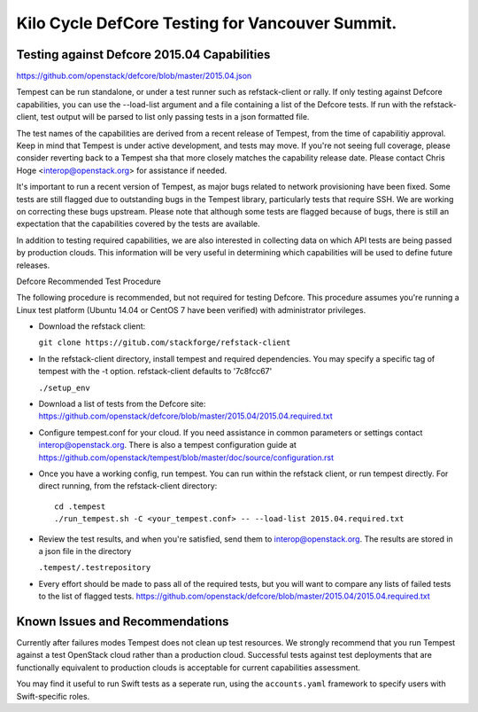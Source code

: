 Kilo Cycle DefCore Testing for Vancouver Summit.
================================================

Testing against Defcore 2015.04 Capabilities
--------------------------------------------

https://github.com/openstack/defcore/blob/master/2015.04.json

Tempest can be run standalone, or under a test runner such as refstack-client
or rally. If only testing against Defcore capabilities, you can use the
--load-list argument and a file containing a list of the Defcore tests. If
run with the refstack-client, test output will be parsed to list only
passing tests in a json formatted file.

The test names of the capabilities are derived from a recent release of
Tempest, from the time of capabilitiy approval. Keep in mind that Tempest
is under active development, and tests may move. If you're not seeing
full coverage, please consider reverting back to a Tempest sha that more
closely matches the capability release date. Please contact Chris Hoge
<interop@openstack.org> for assistance if needed.

It's important to run a recent version of Tempest, as major bugs related to
network provisioning have been fixed. Some tests are still flagged due to
outstanding bugs in the Tempest library, particularly tests that require SSH.
We are working on correcting these bugs upstream. Please note that
although some tests are flagged because of bugs, there is still an
expectation that the capabilities covered by the tests are available.

In addition to testing required capabilities, we are also interested
in collecting data on which API tests are being passed by production clouds.
This information will be very useful in determining which capabilities will be
used to define future releases.

Defcore Recommended Test Procedure

The following procedure is recommended, but not required for testing Defcore.
This procedure assumes you're running a Linux test platform (Ubuntu 14.04
or CentOS 7 have been verified) with administrator privileges.

* Download the refstack client:

  ``git clone https://gitub.com/stackforge/refstack-client``

* In the refstack-client directory, install tempest and required dependencies.
  You may specify a specific tag of tempest with the -t option. refstack-client
  defaults to '7c8fcc67'

  ``./setup_env``

* Download a list of tests from the Defcore site:
  https://github.com/openstack/defcore/blob/master/2015.04/2015.04.required.txt

* Configure tempest.conf for your cloud. If you need assistance in common
  parameters or settings contact interop@openstack.org. There is also a tempest
  configuration guide at
  https://github.com/openstack/tempest/blob/master/doc/source/configuration.rst

* Once you have a working config, run tempest. You can run within the refstack
  client, or run tempest directly. For direct running, from the refstack-client
  directory::

    cd .tempest
    ./run_tempest.sh -C <your_tempest.conf> -- --load-list 2015.04.required.txt

* Review the test results, and when you're satisfied, send them to
  interop@openstack.org. The results are stored in a json file in the directory

  ``.tempest/.testrepository``

* Every effort should be made to pass all of the required tests, but you
  will want to compare any lists of failed tests to the list of flagged tests.
  https://github.com/openstack/defcore/blob/master/2015.04/2015.04.required.txt

Known Issues and Recommendations
--------------------------------

Currently after failures modes Tempest does not clean up test resources. We
strongly recommend that you run Tempest against a test OpenStack cloud
rather than a production cloud. Successful tests against test deployments that
are functionally equivalent to production clouds is acceptable for current
capabilities assessment.

You may find it useful to run Swift tests as a seperate run, using the
``accounts.yaml`` framework to specify users with Swift-specific roles.
